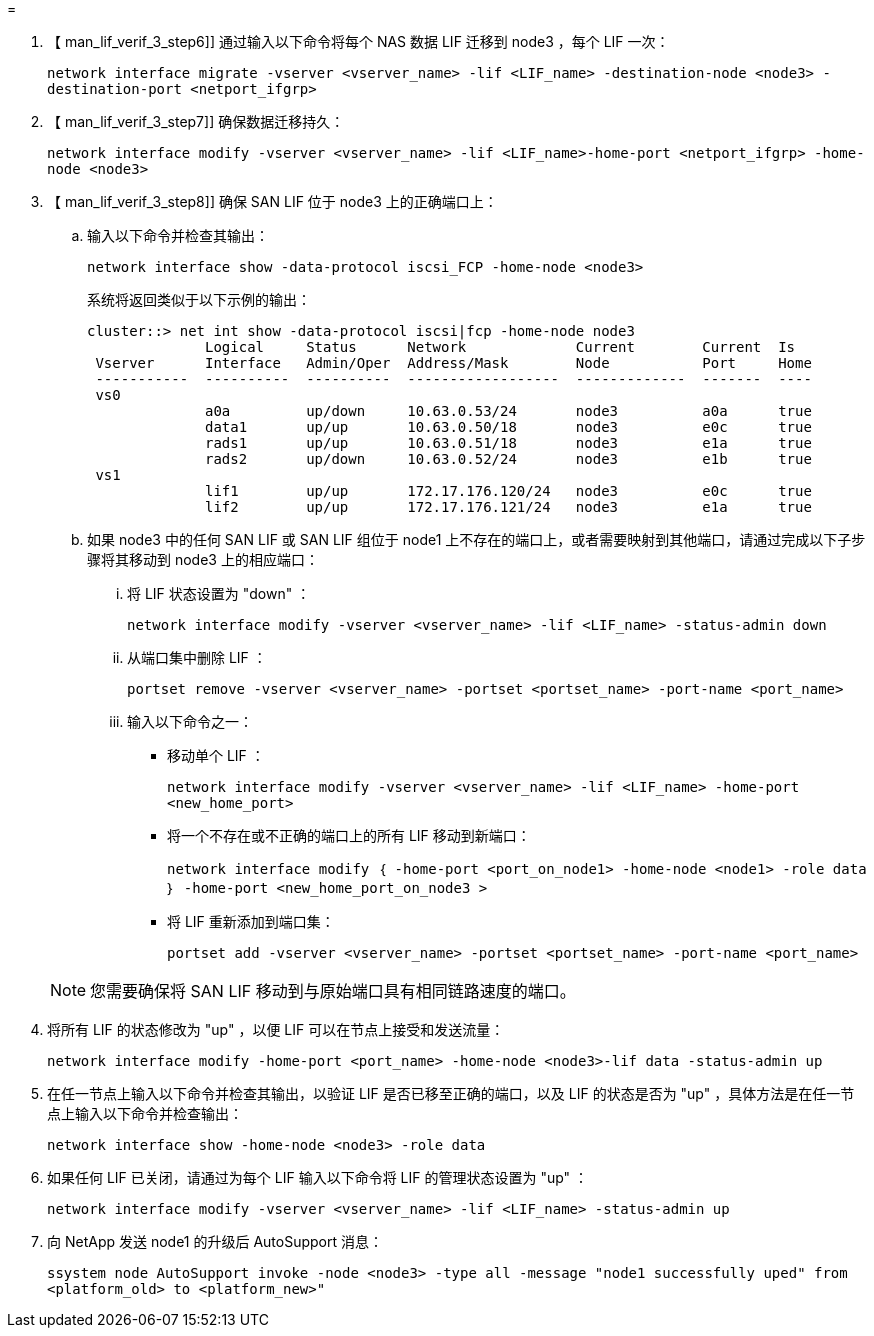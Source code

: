 = 


. 【 man_lif_verif_3_step6]] 通过输入以下命令将每个 NAS 数据 LIF 迁移到 node3 ，每个 LIF 一次：
+
`network interface migrate -vserver <vserver_name> -lif <LIF_name> -destination-node <node3> -destination-port <netport_ifgrp>`

. 【 man_lif_verif_3_step7]] 确保数据迁移持久：
+
`network interface modify -vserver <vserver_name> -lif <LIF_name>-home-port <netport_ifgrp> -home-node <node3>`

. 【 man_lif_verif_3_step8]] 确保 SAN LIF 位于 node3 上的正确端口上：
+
.. 输入以下命令并检查其输出：
+
`network interface show -data-protocol iscsi_FCP -home-node <node3>`

+
系统将返回类似于以下示例的输出：

+
[listing]
----
cluster::> net int show -data-protocol iscsi|fcp -home-node node3
              Logical     Status      Network             Current        Current  Is
 Vserver      Interface   Admin/Oper  Address/Mask        Node           Port     Home
 -----------  ----------  ----------  ------------------  -------------  -------  ----
 vs0
              a0a         up/down     10.63.0.53/24       node3          a0a      true
              data1       up/up       10.63.0.50/18       node3          e0c      true
              rads1       up/up       10.63.0.51/18       node3          e1a      true
              rads2       up/down     10.63.0.52/24       node3          e1b      true
 vs1
              lif1        up/up       172.17.176.120/24   node3          e0c      true
              lif2        up/up       172.17.176.121/24   node3          e1a      true
----
.. 如果 node3 中的任何 SAN LIF 或 SAN LIF 组位于 node1 上不存在的端口上，或者需要映射到其他端口，请通过完成以下子步骤将其移动到 node3 上的相应端口：
+
... 将 LIF 状态设置为 "down" ：
+
`network interface modify -vserver <vserver_name> -lif <LIF_name> -status-admin down`

... 从端口集中删除 LIF ：
+
`portset remove -vserver <vserver_name> -portset <portset_name> -port-name <port_name>`

... 输入以下命令之一：
+
**** 移动单个 LIF ：
+
`network interface modify -vserver <vserver_name> -lif <LIF_name> -home-port <new_home_port>`

**** 将一个不存在或不正确的端口上的所有 LIF 移动到新端口：
+
`network interface modify ｛ -home-port <port_on_node1> -home-node <node1> -role data ｝ -home-port <new_home_port_on_node3 >`

**** 将 LIF 重新添加到端口集：
+
`portset add -vserver <vserver_name> -portset <portset_name> -port-name <port_name>`

+

NOTE: 您需要确保将 SAN LIF 移动到与原始端口具有相同链路速度的端口。







. 将所有 LIF 的状态修改为 "up" ，以便 LIF 可以在节点上接受和发送流量：
+
`network interface modify -home-port <port_name> -home-node <node3>-lif data -status-admin up`

. 在任一节点上输入以下命令并检查其输出，以验证 LIF 是否已移至正确的端口，以及 LIF 的状态是否为 "up" ，具体方法是在任一节点上输入以下命令并检查输出：
+
`network interface show -home-node <node3> -role data`

. [[man_lif_verif_3_step11]] 如果任何 LIF 已关闭，请通过为每个 LIF 输入以下命令将 LIF 的管理状态设置为 "up" ：
+
`network interface modify -vserver <vserver_name> -lif <LIF_name> -status-admin up`

. 向 NetApp 发送 node1 的升级后 AutoSupport 消息：
+
`ssystem node AutoSupport invoke -node <node3> -type all -message "node1 successfully uped" from <platform_old> to <platform_new>"`


